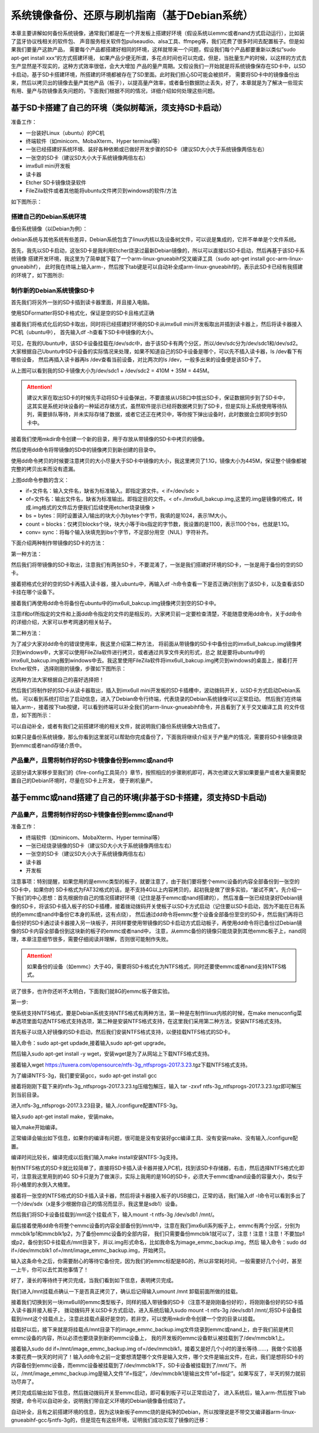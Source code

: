 .. vim: syntax=rst

系统镜像备份、还原与刷机指南（基于Debian系统）
----------

本章主要讲解如何备份系统镜像，通常我们都是在一个开发板上搭建好环境（假设系统以emmc或者nand方式启动运行），比如装了蓝牙协议栈相关的软件包、
声音服务相关软件包pulseaudio、alsa工具、ffmpeg等，我们花费了很多时间去配置板子。但是如果我们要量产这款产品，
需要每个产品都搭建好相同的环境，这样就带来一个问题，假设我们每个产品都要重新以类似”sudo apt-get install xxx“的方式搭建环境，
如果产品少便无所谓，多花点时间也可以完成，但是，当批量生产的时候，以这样的方式去生产显然是不现实的，这种方式效率很低，会大大增加
产品的量产周期。又假设我们一开始就是将系统镜像保存在SD卡中，以SD卡启动，基于SD卡搭建环境，所搭建的环境都被存在了SD里面。此时我们担心SD可能会被损坏，
需要将SD卡中的镜像备份出来，然后以拷贝出的镜像去量产其他产品（板子），以提高量产效率，或者备份数据防止丢失，好了，本章就是为了解决一些现实
有用、量产与防镜像丢失问题的，下面我们根据不同的情况，详细介绍如何处理这些问题。


基于SD卡搭建了自己的环境（类似树莓派，须支持SD卡启动）
~~~~~


准备工作：

- 一台装好Linux（ubuntu）的PC机

- 终端软件（如minicom、MobaXterm、Hyper terminal等）

- 一张已经搭建好系统环境、装好各种依赖或已做好开发步骤的SD卡（建议SD大小大于系统镜像两倍左右）

- 一张空的SD卡（建议SD大小大于系统镜像两倍左右）

- imx6ull mini开发板

- 读卡器

- Etcher SD卡镜像烧录软件

- FileZila软件或者其他能将ubuntu文件拷贝到windows的软件/方法

如下图所示：

.. image:: media/image_backup000.png
   :align: center
   :alt: 未找到图片00|


搭建自己的Debian系统环境
'''''''

备份系统镜像（以Debian为例）：

debian系统与其他系统有些差异，Debian系统包含了linux内核以及设备树文件，可以说是集成的，它并不单单是个文件系统。

首先，我先以SD卡启动，这张SD卡是我利用Etcher烧录过最新Debian镜像的，所以可以直接以SD卡启动，然后再基于该SD卡系统镜像
搭建开发环境，我这里为了简单就下载了一个arm-linux-gnueabihf交叉编译工具（sudo apt-get install gcc-arm-linux-gnueabihf），
此时我在终端上输入arm-，然后按下tab键是可以自动补全成arm-linux-gnueabihf的，表示此SD卡已经有我搭建的环境了，如下图所示:

.. image:: media/image_backup001.png
   :align: center
   :alt: 未找到图片00|

制作新的Debian系统镜像SD卡
'''''''

首先我们将另外一张的SD卡插到读卡器里面，并且接入电脑。

.. image:: media/image_backup002.png
   :align: center
   :alt: 未找到图片00|

使用SDFormatter将SD卡格式化，保证是空的SD卡且格式正确

.. image:: media/image_backup003.png
   :align: center
   :alt: 未找到图片00|

接着我们将格式化后的SD卡取出，同时将已经搭建好环境的SD卡从imx6ull mini开发板取出并插到读卡器上，然后将读卡器接入PC机（ubuntu中），
首先输入df -h查看下SD卡中镜像的大小。

.. image:: media/image_backup004.png
   :align: center
   :alt: 未找到图片00|

可见，在我的Ubuntu中，该SD卡设备挂载在/dev/sdc中，由于该SD卡有两个分区，所以/dev/sdc分为/dev/sdc1和/dev/sd2。
大家根据自己Ubuntu中SD卡设备的实际情况来处理，如果不知道自己的SD卡设备是哪个，可以先不插入读卡器，ls /dev看下有哪些设备，
然后再插入读卡器再ls /dev查看当前设备，对比两次的ls /dev，一般多出来的设备便是该SD卡了。

从上图可以看到我的SD卡镜像大小为/dev/sdc1 + /dev/sdc2 = 410M + 35M = 445M。

.. attention:: 建议大家在取出SD卡的时候先手动将SD卡设备弹出，不要直接从USB口中拔出SD卡，保证数据同步到了SD卡中，这其实是系统对块设备的一种延迟存储方式，虽然软件提示已经将数据拷贝到了SD卡，但是实际上系统使用等待队列，需要排队等待，并未实际存储了数据，或者它还正在拷贝中，等你按下弹出设备时，此时数据会立即同步到SD卡中。

接着我们使用mkdir命令创建一个新的目录，用于存放从带镜像的SD卡中拷贝的镜像。

.. image:: media/image_backup005.png
   :align: center
   :alt: 未找到图片00|

然后使用dd命令将带镜像的SD中的镜像拷贝到新创建的目录中。

.. image:: media/image_backup006.png
   :align: center
   :alt: 未找到图片00|

使用dd命令拷贝的时候要注意拷贝的大小尽量大于SD卡中镜像的大小，我这里拷贝了1.1G，镜像大小为445M，保证整个镜像都被完整的拷贝出来而没有遗漏。

上图dd命令参数的含义：

- if=文件名：输入文件名，缺省为标准输入。即指定源文件。< if=/dev/sdc >

- of=文件名：输出文件名，缺省为标准输出。即指定目的文件。< of=./imx6ull_bakcup.img,这里的.img是镜像的格式，转成.img格式的文件后方便我们后续使用etcher烧录镜像 >

- bs = bytes：同时设置读入/输出的块大小为bytes个字节，我填的是1024，表示1M大小。

-  count = blocks：仅拷贝blocks个块，块大小等于ibs指定的字节数，我设置的是1100，表示1100个bs，也就是1.1G。

- conv= sync：将每个输入块填充到ibs个字节，不足部分用空（NUL）字符补齐。

下面介绍两种制作带镜像的SD卡的方法：

第一种方法：

然后我们将带镜像的SD卡取出，注意我们有两张SD卡，不要混淆了，一张是我们搭建好环境的SD卡，一张是用于备份的空的SD卡。

接着把格式化好的空的SD卡再插入读卡器，接入ubuntu中，再输入df -h命令查看一下是否正确识别到了该SD卡，以及查看该SD卡挂在哪个设备下。

.. image:: media/image_backup007.png
   :align: center
   :alt: 未找到图片00|

接着我们再使用dd命令将备份在ubuntu中的imx6ull_bakcup.img镜像拷贝到空的SD卡中。

.. image:: media/image_backup008.png
   :align: center
   :alt: 未找到图片00|

注意if和of所指定的文件和上面dd命令指定的文件的是相反的，大家拷贝前一定要检查清楚，不能随意使用dd命令，关于dd命令的详细介绍，大家可以参考网速的相关帖子。

第二种方法：

为了减少大家对dd命令的错误使用率，我这里介绍第二种方法，
将前面从带镜像的SD卡中备份出的imx6ull_bakcup.img镜像拷贝到windows中，大家可以使用FileZila软件进行拷贝，或者通过共享文件夹的形式，总之
就是要将ubuntu中的imx6ull_bakcup.img搬到windows中去。我这里使用FileZila软件将imx6ull_bakcup.img拷贝到windows的桌面上，接着打开Etcher软件，
选择刚刚的镜像，步骤如下图所示：

.. image:: media/image_backup010.png
   :align: center
   :alt: 未找到图片00|

.. image:: media/image_backup011.png
   :align: center
   :alt: 未找到图片00|

.. image:: media/image_backup012.png
   :align: center
   :alt: 未找到图片00|

.. image:: media/image_backup013.png
   :align: center
   :alt: 未找到图片00|

这两种方法大家根据自己的喜好选择把！

然后我们将制作好的SD卡从读卡器取出，插入到imx6ull mini开发板的SD卡插槽中，波动拨码开关，以SD卡方式启动Debian系统。
可以看到系统打印出了启动信息，进入了Debian命令行终端，代表烧录的Debian系统镜像可以正常启动。
然后我们在终端输入arm-，接着按下tab按键，可以看到终端可以补全我们的arm-linux-gnueabihf命令，并且看到了关于交叉编译工具
的文件信息，如下图所示：

.. image:: media/image_backup009.png
   :align: center
   :alt: 未找到图片00|

可以自动补全，或者有我们之前搭建环境的相关文件，就说明我们备份系统镜像大功告成了。

如果只是备份系统镜像，那么你看到这里就可以帮助你完成备份了，下面我将继续介绍关于产量产的情况，需要将SD卡镜像烧录到emmc或者nand存储介质中。


产品量产，且需将制作好的SD卡镜像备份到emmc或nand中
'''''''

这部分请大家移步至我们的《fire-config工具简介》章节，按照相应的步骤刷机即可，再次也建议大家如果要量产或者大量需要配置自己的Debian环境时，尽量在SD卡上开发，
便于刷机量产。



基于emmc或nand搭建了自己的环境(非基于SD卡搭建，须支持SD卡启动)
~~~~~


产品量产，且需将制作好的SD卡镜像备份到emmc或nand中
'''''''

准备工作：

- 终端软件（如minicom、MobaXterm、Hyper terminal等）

- 一张已经烧录镜像的SD卡（建议SD大小大于系统镜像两倍左右）

- 一张空的SD卡（建议SD大小大于系统镜像两倍左右）

- 读卡器

- 开发板


注意事项：特别提醒，如果您用的是emmc类型的板子，就要注意了，由于我们要将整个emmc设备的内容全部备份到一张空的SD卡中，如果你的
SD卡格式为FAT32格式的话，是不支持4G以上内容拷贝的，起初我是做了很多实验，“屡试不爽”。先介绍一下我们的中心思想：首先根据你自己的情况搭建好环境（记住是基于emmc或nand搭建的），
然后准备一张已经烧录好Debian镜像的SD卡，将该SD卡插入板子的SD卡插槽，接着拨动拨码开关使板子以SD卡方式启动（记住要以SD卡启动，因为不能在已有系统的emmc或nand中备份它本身的系统，这有点绕），
然后通过dd命令将emmc整个设备全部备份至空的SD卡，然后我们再将已备份好的SD卡通过读卡器接入另一块板子，并同样要使用带镜像的SD卡启动方式启动板子，再使用dd命令将已备份过Debian镜像的SD卡内容全部备份到这块新的板子的emmc或者nand中，
注意，从emmc备份的镜像只能烧录到其他emmc板子上，nand同理，本章注意细节很多，需要仔细阅读并理解，否则很可能制作失败。

.. attention:: 如果备份的设备（如emmc）大于4G，需要将SD卡格式化为NTFS格式，同时还要使emmc或者nand支持NTFS格式。

说了很多，也许你还听不太明白，下面我们就8G的emmc板子做实验。

第一步:

使系统支持NTFS格式，要是Debian系统支持NTFS格式有两种方法，第一种是在制作linux内核的时候，在make menuconfig菜单选项里面勾选NTFS格式支持选项，第二种是安装NTFS格式支持，在这里我们采用第二种方法，安装NTFS格式支持。

首先板子以烧入好镜像的SD卡启动，然后我们安装NTFS格式支持，以便挂载NTFS格式的SD卡。

输入命令：sudo apt-get updade,接着输入sudo apt-get upgrade。

然后输入sudo apt-get install -y wget，安装wget是为了从网站上下载NTFS格式支持。

接着输入wget https://tuxera.com/opensource/ntfs-3g_ntfsprogs-2017.3.23.tgz下载NTFS格式支持。

.. image:: media/image_backup014.png
   :align: center
   :alt: 未找到图片00|

为了编译NTFS-3g，我们要安装gcc，sudo apt-get install gcc

.. image:: media/image_backup015.png
   :align: center
   :alt: 未找到图片00|

接着将刚刚下载下来的ntfs-3g_ntfsprogs-2017.3.23.tg压缩包解压，输入 tar -zxvf ntfs-3g_ntfsprogs-2017.3.23.tgz即可解压到当前目录。

.. image:: media/image_backup016.png
   :align: center
   :alt: 未找到图片00|

进入ntfs-3g_ntfsprogs-2017.3.23目录，输入./configure配置NTFS-3g。

.. image:: media/image_backup017.png
   :align: center
   :alt: 未找到图片00|

输入sudo apt-get install make，安装make。

.. image:: media/image_backup018.png
   :align: center
   :alt: 未找到图片00|

输入make开始编译。

.. image:: media/image_backup019.png
   :align: center
   :alt: 未找到图片00|

正常编译会输出如下信息，如果你的编译有问题，很可能是没有安装好gcc编译工具、没有安装make、没有输入./configure配置。

.. image:: media/image_backup020.png
   :align: center
   :alt: 未找到图片00|

编译时间比较长，编译完成以后我们输入make install安装NTFS-3g支持。

.. image:: media/image_backup021.png
   :align: center
   :alt: 未找到图片00|

制作NTFS格式的SD卡就比较简单了，直接将SD卡插入读卡器并接入PC机，找到该SD卡存储器，右击，然后选择NTFS格式化即可，注意我这里用到的4G SD卡只是为了做演示，实际上我用的是16G的SD卡，必须大于emmc或nand设备的容量大小，类似于将小桶里的水倒入大桶里。

.. image:: media/image_backup024.png
   :align: center
   :alt: 未找到图片00|

接着将一张空的NTFS格式的SD卡插入读卡器，然后将读卡器接入板子的USB接口，正常的话，我们输入df -l命令可以看到多出了一个/dev/sdx（x是多少根据你自己的情况而显示，我这里是sdb1）设备。

然后我们将SD卡设备挂载到/mnt这个挂载点下，输入mount -t ntfs-3g /dev/sdb1 /mnt/。

.. image:: media/image_backup022.png
   :align: center
   :alt: 未找到图片00|

最后接着使用dd命令将整个emmc设备的内容全部备份到/mnt/中，注意在我们imx6ull系列板子上，emmc有两个分区，分别为mmcblk1p1和mmcblk1p2，为了备份emmc设备的全部内容，
我们只需要备份mmcblk1就可以了，注意！注意！注意！不要加p1或p2，备份到SD卡挂载点/mnt目录下，并以.img形式命名，比如我命名为image_emmc_backup.img，然后
输入命令：sudo dd if=/dev/mmcblk1 of=/mnt/image_emmc_backup.img，开始拷贝。

.. image:: media/image_backup023.png
   :align: center
   :alt: 未找到图片00|

输入这条命令之后，你需要耐心的等待它备份完，因为我们的emmc标配是8G的，所以非常耗时间，一般需要好几个小时，甚至一上午，你可以去忙其他事情了！

好了，漫长的等待终于拷贝完成，当我们看到如下信息，表明拷贝完成。

.. image:: media/image_backup025.png
   :align: center
   :alt: 未找到图片00|

我们进入/mnt挂载点确认一下是否真正拷贝了，确认后记得输入umount /mnt 卸载前面所做的挂载。

.. image:: media/image_backup026.png
   :align: center
   :alt: 未找到图片00|

接着我们切换到另一块imx6ull的emmc类型板子，同样的插入带镜像的SD卡（注意不是刚刚备份好的），将刚刚备份好的SD卡插入读卡器并接入板子，
拨动拨码开关以SD卡方式启动，进入系统后输入sudo mount -t ntfs-3g /dev/sdb1 /mnt/,将SD卡设备挂载到/mnt这个挂载点上，注意此挂载点最好是空的，若非空，可以使用mkdir命令创建一个空的目录以挂载。

.. image:: media/image_backup027.png
   :align: center
   :alt: 未找到图片00|

挂载好以后，接下来就是将挂载点/mnt目录下的image_emmc_backup.img文件烧录到emmc或nand上，由于我们前是拷贝emmc设备的内容，所以必须也要烧录到新的emmc设备上，
我的开发板的emmc设备默认被挂载到了/dev/mmcblk1上。

.. image:: media/image_backup028.png
   :align: center
   :alt: 未找到图片00|

接着输入sudo dd if=/mnt/image_emmc_backup.img of=/dev/mmcblk1，接着又是好几个小时的漫长等待......，我做个实验基本要花费一快天的时间了！输入dd命令之前一定要想清楚哪个文件是输入文件，哪个文件是输出文件，在此，我们是想将SD卡的内容备份到emmc设备，而emmc设备被挂载到了/dev/mmcblk1下，SD卡设备被挂载到了/mnt/下。
所以，/mnt/image_emmc_backup.img是输入文件“if=指定”，/dev/mmcblk1是输出文件“of=指定”。如果写反了，半天的努力就前功尽弃了。

.. image:: media/image_backup029.png
   :align: center
   :alt: 未找到图片00|

拷贝完成后输出如下信息，然后拨动拨码开关至emmc启动，即可看到板子可以正常启动了，
进入系统后，输入arm-然后按下tab按键，命令可以自动补全，说明我们带自定义环境的Debian镜像备份成功了。

.. image:: media/image_backup030.png
   :align: center
   :alt: 未找到图片00|

自动补全，且有之前搭建环境的信息，因为这块新板子emmc烧的是纯净的Debian，所以按理说是不带交叉编译器arm-linux-gnueabihf-gcc与ntfs-3g的，但是现在有这些环境，证明我们成功实现了镜像的迁移：

.. image:: media/image_backup031.png
   :align: center
   :alt: 未找到图片00|

.. image:: media/image_backup033.png
   :align: center
   :alt: 未找到图片00|

.. image:: media/image_backup034.png
   :align: center
   :alt: 未找到图片00|
